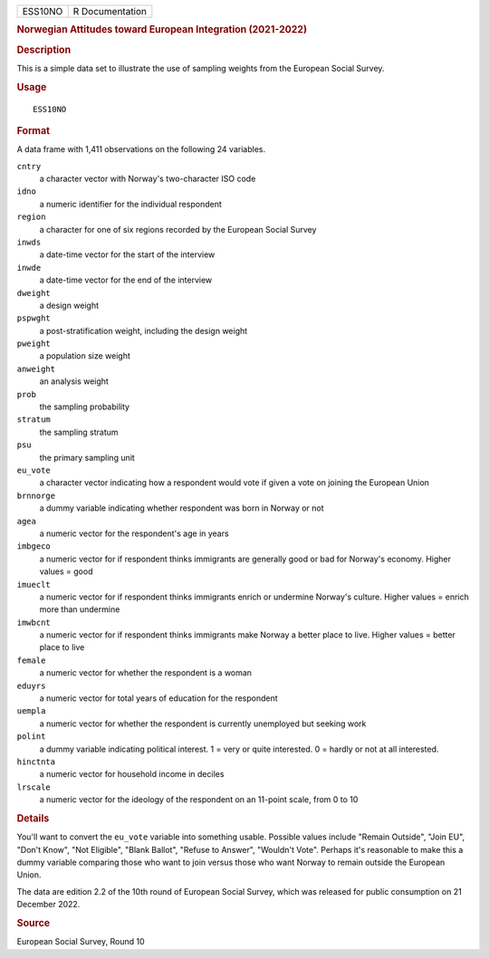 .. container::

   .. container::

      ======= ===============
      ESS10NO R Documentation
      ======= ===============

      .. rubric:: Norwegian Attitudes toward European Integration
         (2021-2022)
         :name: norwegian-attitudes-toward-european-integration-2021-2022

      .. rubric:: Description
         :name: description

      This is a simple data set to illustrate the use of sampling
      weights from the European Social Survey.

      .. rubric:: Usage
         :name: usage

      ::

         ESS10NO

      .. rubric:: Format
         :name: format

      A data frame with 1,411 observations on the following 24
      variables.

      ``cntry``
         a character vector with Norway's two-character ISO code

      ``idno``
         a numeric identifier for the individual respondent

      ``region``
         a character for one of six regions recorded by the European
         Social Survey

      ``inwds``
         a date-time vector for the start of the interview

      ``inwde``
         a date-time vector for the end of the interview

      ``dweight``
         a design weight

      ``pspwght``
         a post-stratification weight, including the design weight

      ``pweight``
         a population size weight

      ``anweight``
         an analysis weight

      ``prob``
         the sampling probability

      ``stratum``
         the sampling stratum

      ``psu``
         the primary sampling unit

      ``eu_vote``
         a character vector indicating how a respondent would vote if
         given a vote on joining the European Union

      ``brnnorge``
         a dummy variable indicating whether respondent was born in
         Norway or not

      ``agea``
         a numeric vector for the respondent's age in years

      ``imbgeco``
         a numeric vector for if respondent thinks immigrants are
         generally good or bad for Norway's economy. Higher values =
         good

      ``imueclt``
         a numeric vector for if respondent thinks immigrants enrich or
         undermine Norway's culture. Higher values = enrich more than
         undermine

      ``imwbcnt``
         a numeric vector for if respondent thinks immigrants make
         Norway a better place to live. Higher values = better place to
         live

      ``female``
         a numeric vector for whether the respondent is a woman

      ``eduyrs``
         a numeric vector for total years of education for the
         respondent

      ``uempla``
         a numeric vector for whether the respondent is currently
         unemployed but seeking work

      ``polint``
         a dummy variable indicating political interest. 1 = very or
         quite interested. 0 = hardly or not at all interested.

      ``hinctnta``
         a numeric vector for household income in deciles

      ``lrscale``
         a numeric vector for the ideology of the respondent on an
         11-point scale, from 0 to 10

      .. rubric:: Details
         :name: details

      You'll want to convert the ``eu_vote`` variable into something
      usable. Possible values include "Remain Outside", "Join EU",
      "Don't Know", "Not Eligible", "Blank Ballot", "Refuse to Answer",
      "Wouldn't Vote". Perhaps it's reasonable to make this a dummy
      variable comparing those who want to join versus those who want
      Norway to remain outside the European Union.

      The data are edition 2.2 of the 10th round of European Social
      Survey, which was released for public consumption on 21 December
      2022.

      .. rubric:: Source
         :name: source

      European Social Survey, Round 10
